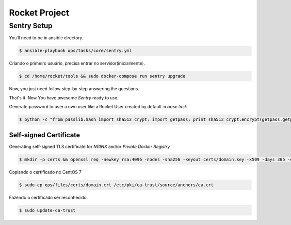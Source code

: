 Rocket Project
==============


Sentry Setup
------------

You'll need to be in ansible directory.

.. code-block:: shell
    $ cd ansible 

.. code-block:: shell
    
   $ ansible-playbook ops/tasks/core/sentry.yml

Criando o primeiro usuário, precisa entrar no servidor(inicialmente).

.. code-block:: shell

    $ cd /home/rocket/tools && sudo docker-compose run sentry upgrade

Now, you just need follow step-by-step answering the questions.

That's it. Now You have awesome *Sentry* ready to use.

Generate password to user a own user like a Rocket User created by default in *base task*

.. code-block:: python

    $ python -c "from passlib.hash import sha512_crypt; import getpass; print sha512_crypt.encrypt(getpass.getpass())"


Self-signed Certificate
^^^^^^^^^^^^^^^^^^^^^^^

Generating self-signed TLS certificate for *NGINX* and/or *Private Docker Registry*

.. code-block:: shell

    $ mkdir -p certs && openssl req -newkey rsa:4096 -nodes -sha256 -keyout certs/domain.key -x509 -days 365 -out certs/domain.crt

Copiando o certificado no CentOS 7

.. code-block:: shell

    $ sudo cp ops/files/certs/domain.crt /etc/pki/ca-trust/source/anchors/ca.crt

Fazendo o certificado ser reconhecido.

.. code-block:: shell

    $ sudo update-ca-trust
